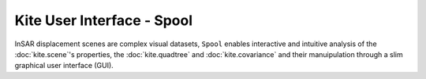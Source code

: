 Kite User Interface - Spool
===========================
InSAR displacement scenes are complex visual datasets, ``Spool`` enables interactive and intuitive analysis of the :doc:`kite.scene`'s properties, the :doc:`kite.quadtree` and :doc:`kite.covariance` and their manuipulation through a slim graphical user interface (GUI).